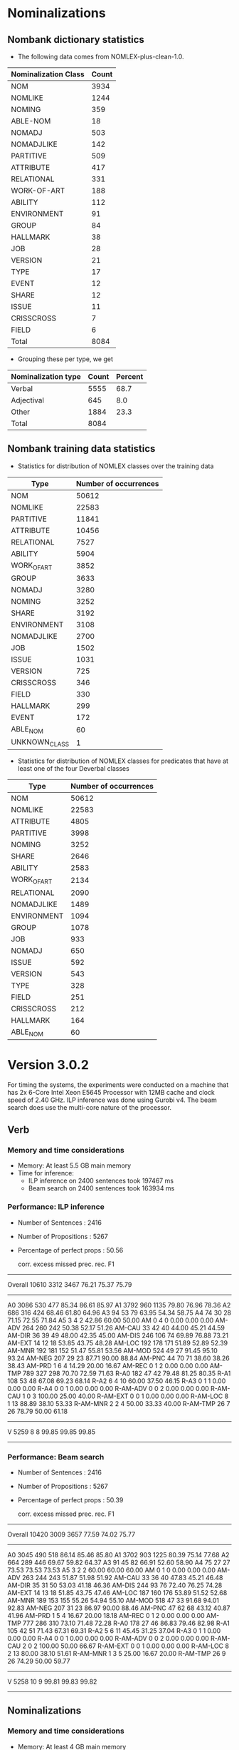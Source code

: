 
* Nominalizations

** Nombank dictionary statistics
   - The following data comes from NOMLEX-plus-clean-1.0.

| Nominalization Class | Count |
|----------------------+-------|
| NOM                  |  3934 |
| NOMLIKE              |  1244 |
| NOMING               |   359 |
| ABLE-NOM             |    18 |
|----------------------+-------|
| NOMADJ               |   503 |
| NOMADJLIKE           |   142 |
|----------------------+-------|
| PARTITIVE            |   509 |
| ATTRIBUTE            |   417 |
| RELATIONAL           |   331 |
| WORK-OF-ART          |   188 |
| ABILITY              |   112 |
| ENVIRONMENT          |    91 |
| GROUP                |    84 |
| HALLMARK             |    38 |
| JOB                  |    28 |
| VERSION              |    21 |
| TYPE                 |    17 |
| EVENT                |    12 |
| SHARE                |    12 |
| ISSUE                |    11 |
| CRISSCROSS           |     7 |
| FIELD                |     6 |
|----------------------+-------|
| Total                |  8084 |

   - Grouping these per type, we get

| Nominalization type | Count | Percent |
|---------------------+-------+---------|
| Verbal              |  5555 |    68.7 |
| Adjectival          |   645 |     8.0 |
| Other               |  1884 |    23.3 |
|---------------------+-------+---------|
| Total               |  8084 |         |

** Nombank training data statistics

   - Statistics for distribution of NOMLEX classes over the training data
| Type          | Number of occurrences |
|---------------+-----------------------|
| NOM           |                 50612 |
| NOMLIKE       |                 22583 |
| PARTITIVE     |                 11841 |
| ATTRIBUTE     |                 10456 |
| RELATIONAL    |                  7527 |
| ABILITY       |                  5904 |
| WORK_OF_ART   |                  3852 |
| GROUP         |                  3633 |
| NOMADJ        |                  3280 |
| NOMING        |                  3252 |
| SHARE         |                  3192 |
| ENVIRONMENT   |                  3108 |
| NOMADJLIKE    |                  2700 |
| JOB           |                  1502 |
| ISSUE         |                  1031 |
| VERSION       |                   725 |
| CRISSCROSS    |                   346 |
| FIELD         |                   330 |
| HALLMARK      |                   299 |
| EVENT         |                   172 |
| ABLE_NOM      |                    60 |
| UNKNOWN_CLASS |                     1 |


   - Statistics for distribution of NOMLEX classes for predicates that
     have at least one of the four Deverbal classes
| Type        | Number of occurrences |
|-------------+-----------------------|
| NOM         |                 50612 |
| NOMLIKE     |                 22583 |
| ATTRIBUTE   |                  4805 |
| PARTITIVE   |                  3998 |
| NOMING      |                  3252 |
| SHARE       |                  2646 |
| ABILITY     |                  2583 |
| WORK_OF_ART |                  2134 |
| RELATIONAL  |                  2090 |
| NOMADJLIKE  |                  1489 |
| ENVIRONMENT |                  1094 |
| GROUP       |                  1078 |
| JOB         |                   933 |
| NOMADJ      |                   650 |
| ISSUE       |                   592 |
| VERSION     |                   543 |
| TYPE        |                   328 |
| FIELD       |                   251 |
| CRISSCROSS  |                   212 |
| HALLMARK    |                   164 |
| ABLE_NOM    |                    60 |





* Version 3.0.2
  For timing the systems, the experiments were conducted on a machine
  that has 2x 6-Core Intel Xeon E5645 Processor with 12MB cache and
  clock speed of 2.40 GHz. ILP inference was done using Gurobi v4. The
  beam search does use the multi-core nature of the processor.
  
** Verb
*** Memory and time considerations
    - Memory: At least 5.5 GB main memory
    - Time for inference:
      - ILP inference on 2400 sentences took 197467 ms 
      - Beam search on 2400 sentences took 163934 ms

*** Performance: ILP inference
    - Number of Sentences    :        2416
    - Number of Propositions :        5267
    - Percentage of perfect props :  50.56

              corr.  excess  missed    prec.    rec.      F1
------------------------------------------------------------
   Overall    10610    3312    3467    76.21   75.37   75.79
----------
        A0     3086     530     477    85.34   86.61   85.97
        A1     3792     960    1135    79.80   76.96   78.36
        A2      686     316     424    68.46   61.80   64.96
        A3       94      53      79    63.95   54.34   58.75
        A4       74      30      28    71.15   72.55   71.84
        A5        3       4       2    42.86   60.00   50.00
        AM        0       4       0     0.00    0.00    0.00
    AM-ADV      264     260     242    50.38   52.17   51.26
    AM-CAU       33      42      40    44.00   45.21   44.59
    AM-DIR       36      39      49    48.00   42.35   45.00
    AM-DIS      246     106      74    69.89   76.88   73.21
    AM-EXT       14      12      18    53.85   43.75   48.28
    AM-LOC      192     178     171    51.89   52.89   52.39
    AM-MNR      192     181     152    51.47   55.81   53.56
    AM-MOD      524      49      27    91.45   95.10   93.24
    AM-NEG      207      29      23    87.71   90.00   88.84
    AM-PNC       44      70      71    38.60   38.26   38.43
    AM-PRD        1       6       4    14.29   20.00   16.67
    AM-REC        0       1       2     0.00    0.00    0.00
    AM-TMP      789     327     298    70.70   72.59   71.63
      R-A0      182      47      42    79.48   81.25   80.35
      R-A1      108      53      48    67.08   69.23   68.14
      R-A2        6       4      10    60.00   37.50   46.15
      R-A3        0       1       1     0.00    0.00    0.00
      R-A4        0       0       1     0.00    0.00    0.00
  R-AM-ADV        0       0       2     0.00    0.00    0.00
  R-AM-CAU        1       0       3   100.00   25.00   40.00
  R-AM-EXT        0       0       1     0.00    0.00    0.00
  R-AM-LOC        8       1      13    88.89   38.10   53.33
  R-AM-MNR        2       2       4    50.00   33.33   40.00
  R-AM-TMP       26       7      26    78.79   50.00   61.18
------------------------------------------------------------
         V     5259       8       8    99.85   99.85   99.85
------------------------------------------------------------

*** Performance: Beam search

    - Number of Sentences    :        2416
    - Number of Propositions :        5267
    - Percentage of perfect props :  50.39

              corr.  excess  missed    prec.    rec.      F1
------------------------------------------------------------
   Overall    10420    3009    3657    77.59   74.02   75.77
----------
        A0     3045     490     518    86.14   85.46   85.80
        A1     3702     903    1225    80.39   75.14   77.68
        A2      664     289     446    69.67   59.82   64.37
        A3       91      45      82    66.91   52.60   58.90
        A4       75      27      27    73.53   73.53   73.53
        A5        3       2       2    60.00   60.00   60.00
        AM        0       1       0     0.00    0.00    0.00
    AM-ADV      263     244     243    51.87   51.98   51.92
    AM-CAU       33      36      40    47.83   45.21   46.48
    AM-DIR       35      31      50    53.03   41.18   46.36
    AM-DIS      244      93      76    72.40   76.25   74.28
    AM-EXT       14      13      18    51.85   43.75   47.46
    AM-LOC      187     160     176    53.89   51.52   52.68
    AM-MNR      189     153     155    55.26   54.94   55.10
    AM-MOD      518      47      33    91.68   94.01   92.83
    AM-NEG      207      31      23    86.97   90.00   88.46
    AM-PNC       47      62      68    43.12   40.87   41.96
    AM-PRD        1       5       4    16.67   20.00   18.18
    AM-REC        0       1       2     0.00    0.00    0.00
    AM-TMP      777     286     310    73.10   71.48   72.28
      R-A0      178      27      46    86.83   79.46   82.98
      R-A1      105      42      51    71.43   67.31   69.31
      R-A2        5       6      11    45.45   31.25   37.04
      R-A3        0       1       1     0.00    0.00    0.00
      R-A4        0       0       1     0.00    0.00    0.00
  R-AM-ADV        0       0       2     0.00    0.00    0.00
  R-AM-CAU        2       0       2   100.00   50.00   66.67
  R-AM-EXT        0       0       1     0.00    0.00    0.00
  R-AM-LOC        8       2      13    80.00   38.10   51.61
  R-AM-MNR        1       3       5    25.00   16.67   20.00
  R-AM-TMP       26       9      26    74.29   50.00   59.77
------------------------------------------------------------
         V     5258      10       9    99.81   99.83   99.82
------------------------------------------------------------
    
** Nominalizations

*** Memory and time considerations
    - Memory: At least 4 GB main memory
    - Time for inference:
      - ILP inference on 2400 sentences took 78835 ms
      - Beam search on 2400 sentences took 81746 ms 
	
*** Performance: ILP inference
   - Number of Sentences    :        2416
   - Number of Propositions :        3793
   - Percentage of perfect props :  40.55

              corr.  excess  missed    prec.    rec.      F1
------------------------------------------------------------
   Overall     4646    1632    2981    74.00   60.92   66.82
----------
        A0     1188     304     589    79.62   66.85   72.68
        A1     1629     513     997    76.05   62.03   68.33
        A2      598     191     408    75.79   59.44   66.63
        A3      138      39      86    77.97   61.61   68.83
        A4        5       9      12    35.71   29.41   32.26
        A5        1       0       0   100.00  100.00  100.00
        A8        2       2       3    50.00   40.00   44.44
        A9        0       0       2     0.00    0.00    0.00
    AM-ADV        4       7      17    36.36   19.05   25.00
    AM-CAU        0       1       0     0.00    0.00    0.00
    AM-DIR        1       2       1    33.33   50.00   40.00
    AM-DIS        0       0       2     0.00    0.00    0.00
    AM-EXT       20      14      14    58.82   58.82   58.82
    AM-LOC      102      68      97    60.00   51.26   55.28
    AM-MNR      216      98     125    68.79   63.34   65.95
    AM-NEG       18       4      11    81.82   62.07   70.59
    AM-PNC        3       0       8   100.00   27.27   42.86
    AM-TMP      279      78     123    78.15   69.40   73.52
      R-A0        4       3      27    57.14   12.90   21.05
      R-A1        4       3      12    57.14   25.00   34.78
      R-A2        0       1       7     0.00    0.00    0.00
      R-A3        0       0       2     0.00    0.00    0.00
      R-A4        0       0       1     0.00    0.00    0.00
       SUP      434     295     437    59.53   49.83   54.25
------------------------------------------------------------
         V     2513     195     148    92.80   94.44   93.61
------------------------------------------------------------

*** Performance: Beam Search
    - Number of Sentences    :        2416
    - Number of Propositions :        3793
    - Percentage of perfect props :  39.52

              corr.  excess  missed    prec.    rec.      F1
------------------------------------------------------------
   Overall     4566    1633    3061    73.66   59.87   66.05
----------
        A0     1181     360     596    76.64   66.46   71.19
        A1     1585     499    1041    76.06   60.36   67.30
        A2      590     190     416    75.64   58.65   66.07
        A3      136      35      88    79.53   60.71   68.86
        A4        4      10      13    28.57   23.53   25.81
        A5        0       0       1     0.00    0.00    0.00
        A8        2       2       3    50.00   40.00   44.44
        A9        0       1       2     0.00    0.00    0.00
    AM-ADV        4       7      17    36.36   19.05   25.00
    AM-CAU        0       1       0     0.00    0.00    0.00
    AM-DIR        1       1       1    50.00   50.00   50.00
    AM-DIS        0       0       2     0.00    0.00    0.00
    AM-EXT       20      10      14    66.67   58.82   62.50
    AM-LOC      100      66      99    60.24   50.25   54.79
    AM-MNR      213      97     128    68.71   62.46   65.44
    AM-NEG       17       2      12    89.47   58.62   70.83
    AM-PNC        3       0       8   100.00   27.27   42.86
    AM-TMP      274      71     128    79.42   68.16   73.36
      R-A0        4       3      27    57.14   12.90   21.05
      R-A1        4       1      12    80.00   25.00   38.10
      R-A2        0       0       7     0.00    0.00    0.00
      R-A3        0       0       2     0.00    0.00    0.00
      R-A4        0       0       1     0.00    0.00    0.00
       SUP      428     277     443    60.71   49.14   54.31
------------------------------------------------------------
         V     2523     205     138    92.49   94.81   93.64
------------------------------------------------------------
